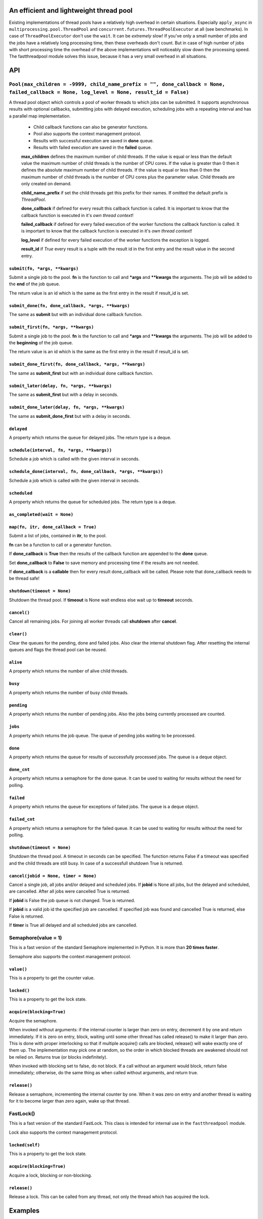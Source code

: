 An efficient and lightweight thread pool
========================================

Existing implementations of thread pools have a relatively high overhead in certain
situations. Especially ``apply_async`` in ``multiprocessing.pool.ThreadPool`` and
``concurrent.futures.ThreadPoolExecutor`` at all (see benchmarks).
In case of ``ThreadPoolExecutor`` don't use the ``wait``. It can be *extremely* slow!
If you've only a small number of jobs and the jobs have a relatively long processing
time, then these overheads don't count. But in case of high number of jobs with
short processing time the overhead of the above implementations will noticeably
slow down the processing speed.
The fastthreadpool module solves this issue, because it has a very small overhead in
all situations.

**API**
=======

``Pool(max_children = -9999, child_name_prefix = "", done_callback = None, failed_callback = None, log_level = None, result_id = False)``
"""""""""""""""""""""""""""""""""""""""""""""""""""""""""""""""""""""""""""""""""""""""""""""""""""""""""""""""""""""""""""""""""""""""""

A thread pool object which controls a pool of worker threads to which jobs can be submitted. It supports asynchronous results with optional callbacks, submitting jobs with delayed execution, scheduling jobs with a repeating interval and has a parallel map implementation.

 - Child callback functions can also be generator functions.
 - Pool also supports the context management protocol.
 - Results with successful execution are saved in **done** queue.
 - Results with failed execution are saved in the **failed** queue.

 **max_children** defines the maximum number of child threads. If the value is equal or less than the default value the maximum number of child threads is the number of CPU cores. If the value is greater than 0 then it defines the absolute maximum number of child threads. If the value is equal or less than 0 then the maximum number of child threads is the number of CPU cores plus the parameter value. Child threads are only created on demand.

 **child_name_prefix** if set the child threads get this prefix for their names. If omitted the default prefix is *ThreadPool*.

 **done_callback** if defined for every result this callback function is called. It is important to know that the callback function is executed in it's *own thread context*!

 **failed_callback** if defined for every failed execution of the worker functions the callback function is called. It is important to know that the callback function is executed in it's *own thread context*!

 **log_level** if defined for every failed execution of the worker functions the exception is logged.

 **result_id** if *True* every result is a tuple with the result id in the first entry and the result value in the second entry.

``submit(fn, *args, **kwargs)``
*******************************

Submit a single job to the pool. **fn** is the function to call and ***args** and ****kwargs** the arguments.
The job will be added to the **end** of the job queue.

The return value is an id which is the same as the first entry in the result if result_id is set.

``submit_done(fn, done_callback, *args, **kwargs)``
***************************************************

The same as **submit** but with an individual done callback function.

``submit_first(fn, *args, **kwargs)``
*************************************

Submit a single job to the pool. **fn** is the function to call and ***args** and ****kwargs** the arguments.
The job will be added to the **beginning** of the job queue.

The return value is an id which is the same as the first entry in the result if result_id is set.

``submit_done_first(fn, done_callback, *args, **kwargs)``
*********************************************************

The same as **submit_first** but with an individual done callback function.

``submit_later(delay, fn, *args, **kwargs)``
********************************************

The same as **submit_first** but with a delay in seconds.

``submit_done_later(delay, fn, *args, **kwargs)``
*************************************************

The same as **submit_done_first** but with a delay in seconds.

``delayed``
***********

A property which returns the queue for delayed jobs. The return type is a deque.

``schedule(interval, fn, *args, **kwargs))``
********************************************

Schedule a job which is called with the given interval in seconds.

``schedule_done(interval, fn, done_callback, *args, **kwargs))``
****************************************************************

Schedule a job which is called with the given interval in seconds.

``scheduled``
*************

A property which returns the queue for scheduled jobs. The return type is a deque.

``as_completed(wait = None)``
*****************************

``map(fn, itr, done_callback = True)``
**************************************

Submit a list of jobs, contained in **itr**, to the pool.

**fn** can be a function to call or a generator function.

If **done_callback** is **True** then the results of the callback function are appended to the **done** queue.

Set **done_callback** to **False** to save memory and processing time if the results are not needed.

If **done_callback** is a **callable** then for every result done_callback will be called. Please note that done_callback needs to be thread safe!

``shutdown(timeout = None)``
****************************

Shutdown the thread pool. If **timeout** is None wait endless else wait up to **timeout** seconds.

``cancel()``
************

Cancel all remaining jobs. For joining all worker threads call **shutdown** after **cancel**.

``clear()``
***********

Clear the queues for the pending, done and failed jobs. Also clear the internal shutdown flag.
After resetting the internal queues and flags the thread pool can be reused.

``alive``
*********

A property which returns the number of alive child threads.

``busy``
********

A property which returns the number of busy child threads.

``pending``
***********

A property which returns the number of pending jobs. Also the jobs being currently processed are counted.

``jobs``
********

A property which returns the job queue. The queue of pending jobs waiting to be processed.

``done``
********

A property which returns the queue for results of successfully processed jobs. The queue is a deque object.

``done_cnt``
************

A property which returns a semaphore for the done queue. It can be used to waiting for results without the need for polling.

``failed``
**********

A property which returns the queue for exceptions of failed jobs. The queue is a deque object.

``failed_cnt``
**************

A property which returns a semaphore for the failed queue. It can be used to waiting for results without the need for polling.

``shutdown(timeout = None)``
****************************

Shutdown the thread pool. A timeout in seconds can be specified. The function returns False if a timeout was specified
and the child threads are still busy. In case of a successfull shutdown True is returned.

``cancel(jobid = None, timer = None)``
**************************************

Cancel a single job, all jobs and/or delayed and scheduled jobs.
If **jobid** is None all jobs, but the delayed and scheduled, are cancelled. After all jobs were cancelled True is returned.

If **jobid** is False the job queue is not changed. True is returned.

If **jobid** is a valid job id the specified job are cancelled. If specified job was found and cancelled True is returned, else False is returned.

If **timer** is True all delayed and all scheduled jobs are cancelled.

Semaphore(value = 1)
""""""""""""""""""""

This is a fast version of the standard Semaphore implemented in Python. It is more than **20 times faster**.

Semaphore also supports the context management protocol.

``value()``
***********

This is a property to get the counter value.

``locked()``
************

This is a property to get the lock state.

``acquire(blocking=True)``
**************************

Acquire the semaphore.

When invoked without arguments: if the internal counter is larger than zero on entry, decrement it by one and return immediately. If it is zero on entry, block, waiting until some other thread has called release() to make it larger than zero. This is done with proper interlocking so that if multiple acquire() calls are blocked, release() will wake exactly one of them up. The implementation may pick one at random, so the order in which blocked threads are awakened should not be relied on. Returns true (or blocks indefinitely).

When invoked with blocking set to false, do not block. If a call without an argument would block, return false immediately; otherwise, do the same thing as when called without arguments, and return true.

``release()``
*************

Release a semaphore, incrementing the internal counter by one. When it was zero on entry and another thread is waiting for it to become larger than zero again, wake up that thread.

FastLock()
""""""""""

This is a fast version of the standard FastLock. This class is intended for internal use in the ``fastthreadpool`` module.

Lock also supports the context management protocol.

``locked(self)``
****************

This is a property to get the lock state.

``acquire(blocking=True)``
**************************

Acquire a lock, blocking or non-blocking.

``release()``
*************

Release a lock. This can be called from any thread, not only the thread which has acquired the lock.


**Examples**
==============

::

 pool = fastthreadpool.Pool()
 pool.map(worker, iterable)
 pool.shutdown()

Results with successful execution were saved in the **done** queue, with failed execution in the **failed** queue.

::

 pool = fastthreadpool.Pool()
 pool.map(worker, iterable, done_cb)
 pool.shutdown()

For every successful execution of the worker the done_cb callback function is called. Results with failed execution in the **failed** queue.

::

 pool = fastthreadpool.Pool(result_id = True)
 job_id1 = pool.submit(worker, foo1)
 pool.shutdown()

Results with successful execution were saved in the **done** queue, with failed execution in the **failed** queue. Each entry in the queues is a tuple with the job_id as the first argument and the result as the second argument.

::

 pool = fastthreadpool.Pool(result_id = True)
 for i in range(100):
     jobid = pool.submit(worker, foo1, i)
 pool.submit_first(worker, foo2)
 pool.cancel(jobid)
 pool.submit_later(0.1, delayed_worker, foo3)
 pool.schedule(1.0, scheduled_worker, foo4)
 time.sleep(1.0)
 pool.cancel(None, True)
 pool.shutdown()

This is a more complex example which shows some of the features of fastthreadpool. First 100 jobs with foo1 and a counter are submitted. Then a job is submitted to the beginning of the job queue. Then the job with foo1 and i=99 is cancelled. Then a job is scheduled for a one time execution in 0.1 seconds. Finally a job is scheduled for repeated execution in a 1 second interval.

**Benchmarks**
==============

Example ``ex_semaphore.py`` results on a Celeron N3160 are:

::

 1.8018 seconds for threading.Semaphore
 0.083 seconds for fasthreadpool.Semaphore

fastthreadpool.Semaphore is **21.7** x faster.


Example ``ex_simple_sum.py`` results on a Celeron N3160 are:

::

 0.019 seconds for simple for loop.
 0.037 seconds for simple for loop. Result is saved in class variable.
 0.048 seconds for fastthreadpool.map. Results are save in done queue.
 0.494 seconds for fastthreadpool.submit. Results are save in done queue.
 0.111 seconds for multiprocessing.pool.ThreadPool.map_async.
 21.280 seconds for multiprocessing.pool.ThreadPool.apply_async.

fastthreadpool.map is **2,3** x faster than multiprocessing.pool.ThreadPool.map_async.
fastthreadpool.submit is **43** x faster than multiprocessing.pool.ThreadPool.apply_async.
